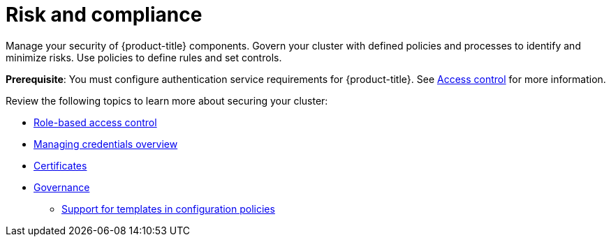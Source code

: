 [#security]
= Risk and compliance

Manage your security of {product-title} components. Govern your cluster with defined policies and processes to identify and minimize risks. Use policies to define rules and set controls.

*Prerequisite*: You must configure authentication service requirements for {product-title}. See link:../access_control/access_intro.adoc#access-control[Access control] for more information. 

Review the following topics to learn more about securing your cluster:

* link:../access_control/rbac.adoc#role-based-access-control[Role-based access control]
* link:../clusters/credentials/credential_intro.adoc#credentials[Managing credentials overview]
* xref:../governance/certificates.adoc#certificates[Certificates]
* xref:../governance/grc_intro.adoc#governance[Governance]
** xref:../governance/custom_template.adoc#support-templates-in-config-policies[Support for templates in configuration policies]


